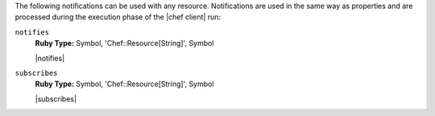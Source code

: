 .. The contents of this file are included in multiple topics.
.. This file should not be changed in a way that hinders its ability to appear in multiple documentation sets.

The following notifications can be used with any resource. Notifications are used in the same way as properties and are processed during the execution phase of the |chef client| run:

``notifies``
   **Ruby Type:** Symbol, 'Chef::Resource[String]', Symbol

   |notifies|

``subscribes``
   **Ruby Type:** Symbol, 'Chef::Resource[String]', Symbol

   |subscribes|

